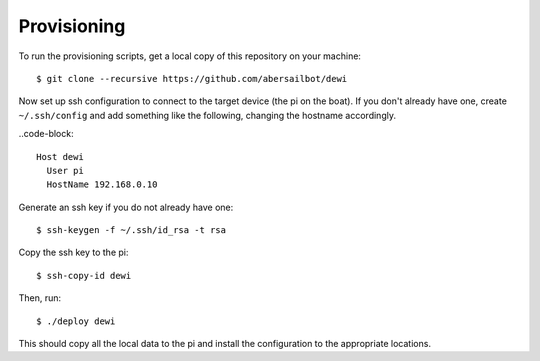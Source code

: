 ============
Provisioning
============

To run the provisioning scripts, get a local copy of this repository on your
machine::

    $ git clone --recursive https://github.com/abersailbot/dewi

Now set up ssh configuration to connect to the target device (the pi on the
boat). If you don't already have one, create ``~/.ssh/config`` and add
something like the following, changing the hostname accordingly.

..code-block::

    Host dewi
      User pi
      HostName 192.168.0.10

Generate an ssh key if you do not already have one::

    $ ssh-keygen -f ~/.ssh/id_rsa -t rsa

Copy the ssh key to the pi::

    $ ssh-copy-id dewi

Then, run::

    $ ./deploy dewi

This should copy all the local data to the pi and install the configuration to
the appropriate locations.
